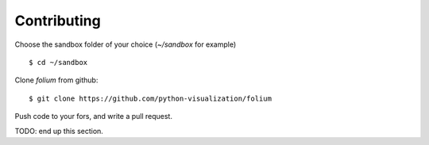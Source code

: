 Contributing
============

Choose the sandbox folder of your choice (`~/sandbox` for example)
::

$ cd ~/sandbox

Clone `folium` from github:
::

$ git clone https://github.com/python-visualization/folium

Push code to your fors, and write a pull request.

TODO: end up this section.
